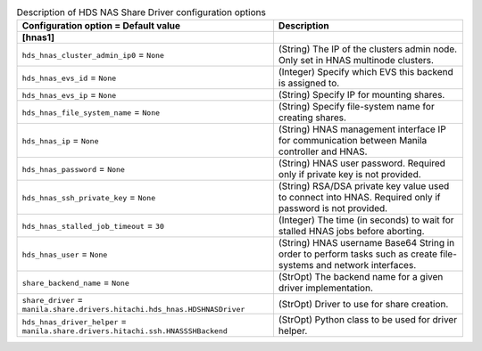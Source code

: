 ..
    Warning: Do not edit this file. It is automatically generated from the
    software project's code and your changes will be overwritten.

    The tool to generate this file lives in openstack-doc-tools repository.

    Please make any changes needed in the code, then run the
    autogenerate-config-doc tool from the openstack-doc-tools repository, or
    ask for help on the documentation mailing list, IRC channel or meeting.

.. _manila-hds_hnas:

.. list-table:: Description of HDS NAS Share Driver configuration options
   :header-rows: 1
   :class: config-ref-table

   * - Configuration option = Default value
     - Description
   * - **[hnas1]**
     -
   * - ``hds_hnas_cluster_admin_ip0`` = ``None``
     - (String) The IP of the clusters admin node. Only set in HNAS multinode clusters.
   * - ``hds_hnas_evs_id`` = ``None``
     - (Integer) Specify which EVS this backend is assigned to.
   * - ``hds_hnas_evs_ip`` = ``None``
     - (String) Specify IP for mounting shares.
   * - ``hds_hnas_file_system_name`` = ``None``
     - (String) Specify file-system name for creating shares.
   * - ``hds_hnas_ip`` = ``None``
     - (String) HNAS management interface IP for communication between Manila controller and HNAS.
   * - ``hds_hnas_password`` = ``None``
     - (String) HNAS user password. Required only if private key is not provided.
   * - ``hds_hnas_ssh_private_key`` = ``None``
     - (String) RSA/DSA private key value used to connect into HNAS. Required only if password is not provided.
   * - ``hds_hnas_stalled_job_timeout`` = ``30``
     - (Integer) The time (in seconds) to wait for stalled HNAS jobs before aborting.
   * - ``hds_hnas_user`` = ``None``
     - (String) HNAS username Base64 String in order to perform tasks such as create file-systems and network interfaces.
   * - ``share_backend_name`` = ``None``
     - (StrOpt) The backend name for a given driver implementation.
   * - ``share_driver`` = ``manila.share.drivers.hitachi.hds_hnas.HDSHNASDriver``
     - (StrOpt) Driver to use for share creation.
   * - ``hds_hnas_driver_helper`` = ``manila.share.drivers.hitachi.ssh.HNASSSHBackend``
     - (StrOpt) Python class to be used for driver helper.
